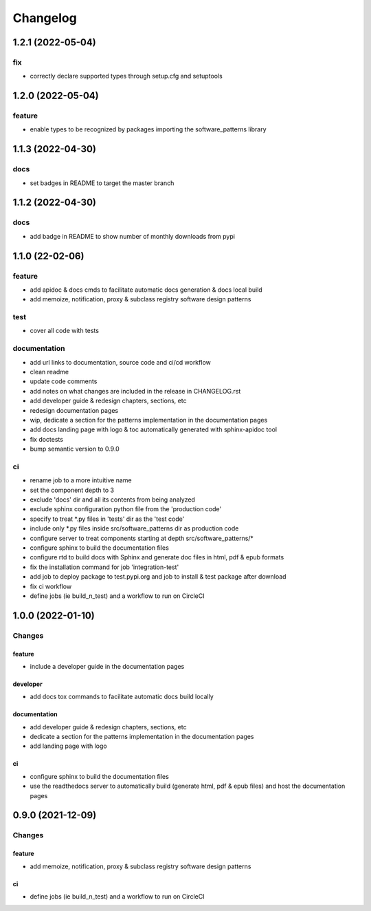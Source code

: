 =========
Changelog
=========

1.2.1 (2022-05-04)
------------------

fix
^^^
- correctly declare supported types through setup.cfg and setuptools


1.2.0 (2022-05-04)
------------------

feature
^^^^^^^
- enable types to be recognized by packages importing the software_patterns library


1.1.3 (2022-04-30)
------------------

docs
^^^^
- set badges in README to target the master branch


1.1.2 (2022-04-30)
------------------

docs
^^^^
- add badge in README to show number of monthly downloads from pypi

1.1.0 (22-02-06)
-----------------

feature
^^^^^^^
- add apidoc & docs cmds to facilitate automatic docs generation & docs local build
- add memoize, notification, proxy & subclass registry software design patterns

test
^^^^
- cover all code with tests

documentation
^^^^^^^^^^^^^
- add url links to documentation, source code and ci/cd workflow
- clean readme
- update code comments
- add notes on what changes are included in the release in CHANGELOG.rst
- add developer guide & redesign chapters, sections, etc
- redesign documentation pages
- wip, dedicate a section for the patterns implementation in the documentation pages
- add docs landing page with logo & toc automatically generated with sphinx-apidoc tool
- fix doctests
- bump semantic version to 0.9.0

ci
^^
- rename job to a more intuitive name
- set the component depth to 3
- exclude 'docs' dir and all its contents from being analyzed
- exclude sphinx configuration python file from the 'production code'
- specify to treat *.py files in 'tests' dir as the 'test code'
- include only *.py files inside src/software_patterns dir as production code
- configure server to treat components starting at depth src/software_patterns/*
- configure sphinx to build the documentation files
- configure rtd to build docs with Sphinx and generate doc files in html, pdf & epub formats
- fix the installation command for job 'integration-test'
- add job to deploy package to test.pypi.org and job to install & test package after download
- fix ci workflow
- define jobs (ie build_n_test) and a workflow to run on CircleCI

1.0.0 (2022-01-10)
------------------

Changes
^^^^^^^

feature
"""""""
- include a developer guide in the documentation pages

developer
"""""""""
- add docs tox commands to facilitate automatic docs build locally

documentation
"""""""""""""
- add developer guide & redesign chapters, sections, etc
- dedicate a section for the patterns implementation in the documentation pages
- add landing page with logo

ci
""
- configure sphinx to build the documentation files
- use the readthedocs server to automatically build (generate html, pdf & epub files) and host the documentation pages



0.9.0 (2021-12-09)
------------------

Changes
^^^^^^^

feature
"""""""
- add memoize, notification, proxy & subclass registry software design patterns

ci
""
- define jobs (ie build_n_test) and a workflow to run on CircleCI
